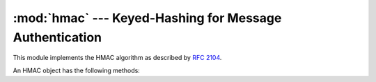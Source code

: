 :mod:`hmac` --- Keyed-Hashing for Message Authentication
========================================================

.. module:: hmac
   :synopsis: Keyed-Hashing for Message Authentication (HMAC) implementation for Python.
.. moduleauthor:: Gerhard Häring <ghaering@users.sourceforge.net>
.. sectionauthor:: Gerhard Häring <ghaering@users.sourceforge.net>


This module implements the HMAC algorithm as described by :rfc:`2104`.


.. function:: new(key, msg=None, digestmod=None)

   Return a new hmac object.  If *msg* is present, the method call ``update(msg)``
   is made. *digestmod* is the digest constructor or module for the HMAC object to
   use. It defaults to  the :func:`hashlib.md5` constructor.

   .. note::

      The md5 hash has known weaknesses but remains the default for backwards
      compatibility. Choose a better one for your application.

An HMAC object has the following methods:


.. method:: hmac.update(msg)

   Update the hmac object with the string *msg*.  Repeated calls are equivalent to
   a single call with the concatenation of all the arguments: ``m.update(a);
   m.update(b)`` is equivalent to ``m.update(a + b)``.


.. method:: hmac.digest()

   Return the digest of the strings passed to the :meth:`update` method so far.
   This string will be the same length as the *digest_size* of the digest given to
   the constructor.  It may contain non-ASCII characters, including NUL bytes.


.. method:: hmac.hexdigest()

   Like :meth:`digest` except the digest is returned as a string twice the length
   containing only hexadecimal digits.  This may be used to exchange the value
   safely in email or other non-binary environments.


.. method:: hmac.copy()

   Return a copy ("clone") of the hmac object.  This can be used to efficiently
   compute the digests of strings that share a common initial substring.


.. seealso::

   Module :mod:`hashlib`
      The python module providing secure hash functions.

